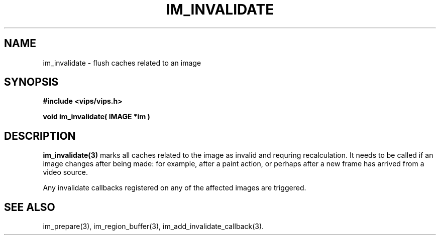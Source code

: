 .TH IM_INVALIDATE 3 "5 December 2006"
.SH NAME
im_invalidate \- flush caches related to an image
.SH SYNOPSIS
.B #include <vips/vips.h>

.B void im_invalidate( IMAGE *im )

.SH DESCRIPTION
.B im_invalidate(3)
marks all caches related to the image as invalid and requring recalculation.
It needs to be called if an image changes after being made: for example, after
a paint action, or perhaps after a new frame has arrived from a video source.

Any invalidate callbacks registered on any of the affected images are
triggered.

.SH SEE\ ALSO
im_prepare(3), im_region_buffer(3), im_add_invalidate_callback(3).
